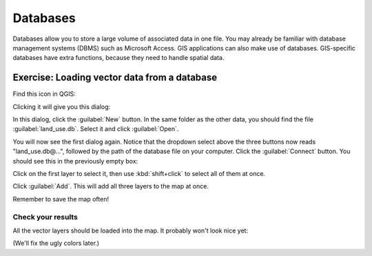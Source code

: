 Databases
=========

Databases allow you to store a large volume of associated data in one file. You
may already be familiar with database management systems (DBMS) such as
Microsoft Access. GIS applications can also make use of databases. GIS-specific
databases have extra functions, because they need to handle spatial data.

Exercise: Loading vector data from a database
---------------------------------------------

Find this icon in QGIS:

.. image:: ../_static/vector/005.png

Clicking it will give you this dialog:

.. image:: ../_static/vector/006.png

In this dialog, click the :guilabel:`New` button. In the same folder as the
other data, you should find the file :guilabel:`land_use.db`. Select it and
click :guilabel:`Open`.

You will now see the first dialog again. Notice that the dropdown select above
the three buttons now reads "land_use.db@...", followed by the path of the
database file on your computer. Click the :guilabel:`Connect` button. You
should see this in the previously empty box:

.. image:: ../_static/vector/007.png

Click on the first layer to select it, then use :kbd:`shift+click` to select
all of them at once.

Click :guilabel:`Add`. This will add all three layers to the map at once.

Remember to save the map often!

Check your results
..................

All the vector layers should be loaded into the map. It probably won't look
nice yet:

.. image:: ../_static/vector/001.png

(We'll fix the ugly colors later.)
